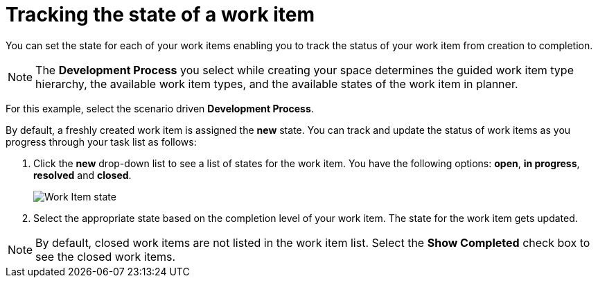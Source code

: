 [id="tracking_state_of_a_work_item"]
= Tracking the state of a work item

You can set the state for each of your work items enabling you to track the status of your work item from creation to completion.

NOTE: The *Development Process* you select while creating your space determines the guided work item type hierarchy, the available work item types, and the available states of the work item in planner.

For this example, select the scenario driven *Development Process*.

By default, a freshly created work item is assigned the *new* state.
You can track and update the status of work items as you progress through your task list as follows:

. Click the *new* drop-down list to see a list of states for the work item. You have the following options: *open*, *in progress*, *resolved* and *closed*.
+
image::wi_state.png[Work Item state]
+
. Select the appropriate state based on the completion level of your work item. The state for the work item gets updated.

NOTE: By default, closed work items are not listed in the work item list. Select the *Show Completed* check box to see the closed work items.

//TODO: Cases of state will be changed, change screenshot accordingly.
